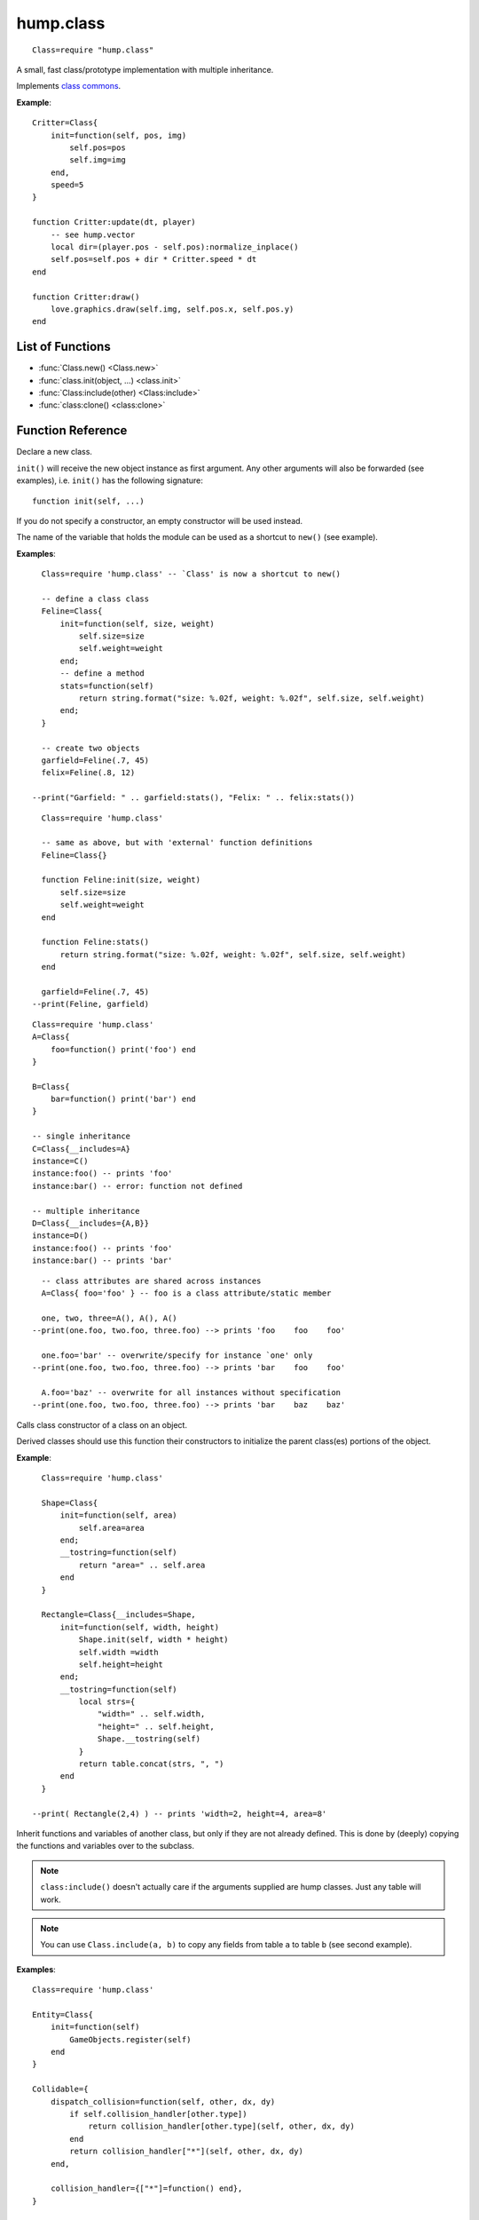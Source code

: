 hump.class
==========

::

    Class=require "hump.class"

A small, fast class/prototype implementation with multiple inheritance.

Implements `class commons <https://github.com/bartbes/Class-Commons>`_.

**Example**::

    Critter=Class{
        init=function(self, pos, img)
            self.pos=pos
            self.img=img
        end,
        speed=5
    }
    
    function Critter:update(dt, player)
        -- see hump.vector
        local dir=(player.pos - self.pos):normalize_inplace()
        self.pos=self.pos + dir * Critter.speed * dt
    end
    
    function Critter:draw()
        love.graphics.draw(self.img, self.pos.x, self.pos.y)
    end

List of Functions
-----------------

* :func:`Class.new() <Class.new>`
* :func:`class.init(object, ...) <class.init>`
* :func:`Class:include(other) <Class:include>`
* :func:`class:clone() <class:clone>`

Function Reference
------------------

.. function:: Class.new()
              Class.new({init=constructor, __includes=parents, ...})

   :param function constructor:  Class constructor. Can be accessed with ``theclass.init(object, ...)``. (optional)
   :param class or table of classes parents: Classes to inherit from. Can either be a single class or a table of classes. (optional)
   :param mixed ...:  Any other fields or methods common to all instances of this class. (optional)
   :returns: The class.


Declare a new class.

``init()`` will receive the new object instance as first argument. Any other
arguments will also be forwarded (see examples), i.e. ``init()`` has the
following signature::

    function init(self, ...)

If you do not specify a constructor, an empty constructor will be used instead.

The name of the variable that holds the module can be used as a shortcut to
``new()`` (see example).

**Examples**::

    Class=require 'hump.class' -- `Class' is now a shortcut to new()
    
    -- define a class class
    Feline=Class{
        init=function(self, size, weight)
            self.size=size
            self.weight=weight
        end;
        -- define a method
        stats=function(self)
            return string.format("size: %.02f, weight: %.02f", self.size, self.weight)
        end;
    }
    
    -- create two objects
    garfield=Feline(.7, 45)
    felix=Feline(.8, 12)
    
  --print("Garfield: " .. garfield:stats(), "Felix: " .. felix:stats())

::

    Class=require 'hump.class'
    
    -- same as above, but with 'external' function definitions
    Feline=Class{}
    
    function Feline:init(size, weight)
        self.size=size
        self.weight=weight
    end
    
    function Feline:stats()
        return string.format("size: %.02f, weight: %.02f", self.size, self.weight)
    end
    
    garfield=Feline(.7, 45)
  --print(Feline, garfield)

::

    Class=require 'hump.class'
    A=Class{
        foo=function() print('foo') end
    }
    
    B=Class{
        bar=function() print('bar') end
    }
    
    -- single inheritance
    C=Class{__includes=A}
    instance=C()
    instance:foo() -- prints 'foo'
    instance:bar() -- error: function not defined
    
    -- multiple inheritance
    D=Class{__includes={A,B}}
    instance=D()
    instance:foo() -- prints 'foo'
    instance:bar() -- prints 'bar'

::

    -- class attributes are shared across instances
    A=Class{ foo='foo' } -- foo is a class attribute/static member
    
    one, two, three=A(), A(), A()
  --print(one.foo, two.foo, three.foo) --> prints 'foo    foo    foo'
    
    one.foo='bar' -- overwrite/specify for instance `one' only
  --print(one.foo, two.foo, three.foo) --> prints 'bar    foo    foo'
    
    A.foo='baz' -- overwrite for all instances without specification
  --print(one.foo, two.foo, three.foo) --> prints 'bar    baz    baz'


.. function:: class.init(object, ...)

   :param Object object: The object. Usually ``self``.
   :param mixed ...: Arguments to pass to the constructor.
   :returns: Whatever the parent class constructor returns.


Calls class constructor of a class on an object.

Derived classes should use this function their constructors to initialize the
parent class(es) portions of the object.

**Example**::

    Class=require 'hump.class'
    
    Shape=Class{
        init=function(self, area)
            self.area=area
        end;
        __tostring=function(self)
            return "area=" .. self.area
        end
    }
    
    Rectangle=Class{__includes=Shape,
        init=function(self, width, height)
            Shape.init(self, width * height)
            self.width =width
            self.height=height
        end;
        __tostring=function(self)
            local strs={
                "width=" .. self.width,
                "height=" .. self.height,
                Shape.__tostring(self)
            }
            return table.concat(strs, ", ")
        end
    }
    
  --print( Rectangle(2,4) ) -- prints 'width=2, height=4, area=8'


.. function:: Class:include(other)

   :param tables other: Parent classes/mixins.
   :returns: The class.


Inherit functions and variables of another class, but only if they are not
already defined. This is done by (deeply) copying the functions and variables
over to the subclass.

.. note::
    ``class:include()`` doesn't actually care if the arguments supplied are
    hump classes. Just any table will work.

.. note::
    You can use ``Class.include(a, b)`` to copy any fields from table ``a``
    to table ``b`` (see second example).

**Examples**::

    Class=require 'hump.class'
    
    Entity=Class{
        init=function(self)
            GameObjects.register(self)
        end
    }
    
    Collidable={
        dispatch_collision=function(self, other, dx, dy)
            if self.collision_handler[other.type])
                return collision_handler[other.type](self, other, dx, dy)
            end
            return collision_handler["*"](self, other, dx, dy)
        end,
    
        collision_handler={["*"]=function() end},
    }
    
    Spaceship=Class{
        init=function(self)
            self.type="Spaceship"
            -- ...
        end
    }
    
    -- make Spaceship collidable
    Spaceship:include(Collidable)
    
    Spaceship.collision_handler["Spaceship"]=function(self, other, dx, dy)
        -- ...
    end

::

    -- using Class.include()
    Class=require 'hump.class'
    a={
        foo='bar',
        bar={one=1, two=2, three=3},
        baz=function() print('baz') end,
    }
    b={
        foo='nothing to see here...'
    }
    
    Class.include(b, a) -- copy values from a to b
                        -- note that neither a nor b are hump classes!

  --print(a.foo, b.foo) -- prints 'bar    nothing to see here...'
    
    b.baz() -- prints 'baz'
    
    b.bar.one=10 -- changes only values in b
  --print(a.bar.one, b.bar.one) -- prints '1    10'


.. function:: class:clone()

   :returns: A deep copy of the class/table.


Create a clone/deep copy of the class.

.. note::
    You can use ``Class.clone(a)`` to create a deep copy of any table (see
    second example).

**Examples**::

    Class=require 'hump.class'
    
    point=Class{ x=0, y=0 }
    
    a=point:clone()
    a.x, a.y=10, 10
  --print(a.x, a.y) --> prints '10    10'
    
    b=point:clone()
  --print(b.x, b.y) --> prints '0    0'
    
    c=a:clone()
  --print(c.x, c.y) --> prints '10    10'

::

    -- using Class.clone() to copy tables
    Class=require 'hump.class'
    a={
        foo='bar',
        bar={one=1, two=2, three=3},
        baz=function() print('baz') end,
    }
    b=Class.clone(a)
    
    b.baz() -- prints 'baz'
    b.bar.one=10
  --print(a.bar.one, b.bar.one) -- prints '1    10'



Caveats
-------

Be careful when using metamethods like ``__add`` or ``__mul``: If a subclass
inherits those methods from a superclass, but does not overwrite them, the
result of the operation may be of the type superclass. Consider the following::

    Class=require 'hump.class'

    A=Class{init=function(self, x) self.x=x end}
    function A:__add(other) return A(self.x + other.x) end
    function A:show() print("A:", self.x) end
    
    B=Class{init=function(self, x, y) A.init(self, x) self.y=y end}
    function B:show() print("B:", self.x, self.y) end
    function B:foo() print("foo") end
    B:include(A)
    
    one, two=B(1,2), B(3,4)
    result=one + two -- result will be of type A, *not* B!
    result:show()      -- prints "A:    4"
    result:foo()       -- error: method does not exist

Note that while you can define the ``__index`` metamethod of the class, this is
not a good idea: It will break the class mechanism. To add a custom ``__index``
metamethod without breaking the class system, you have to use ``rawget()``. But
beware that this won't affect subclasses::

    Class=require 'hump.class'
    
    A=Class{}
    function A:foo() print('bar') end
    
    function A:__index(key)
      --print(key)
        return rawget(A, key)
    end
    
    instance=A()
    instance:foo() -- prints foo  bar
    
    B=Class{__includes=A}
    instance=B()
    instance:foo() -- prints only foo

